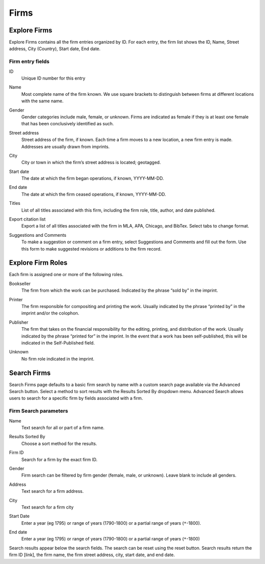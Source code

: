 .. _firms:

Firms
=====

Explore Firms
-------------

Explore Firms contains all the firm entries organized by ID. For each entry, the firm list shows the ID, Name, Street address, City (Country), Start date, End date.

Firm entry fields
^^^^^^^^^^^^^^^^^

.. _firm-field-id:

ID
  Unique ID number for this entry

.. _firm-field-name:

Name
  Most complete name of the firm known. We use square brackets to distinguish between firms at different locations with the same name. 

.. _firm-field-gender:

Gender
	Gender categories include male, female, or unknown. Firms are indicated as female if they is at least one female that has been conclusively identified as such. 

.. _firm-field-street-address:

Street address
  Street address of the firm, if known. Each time a firm moves to a new location, a new firm entry is made. Addresses are usually drawn from imprints. 

.. _firm-field-city:

City
  City or town in which the firm’s street address is located; geotagged.

.. _firm-field-start-date:

Start date
  The date at which the firm began operations, if known, YYYY-MM-DD.

.. _firm-field-end-date:

End date
  The date at which the firm ceased operations, if known, YYYY-MM-DD.

.. _firm-field-titles:

Titles
  List of all titles associated with this firm, including the firm role, title, author, and date published.

.. _firm-field-export-citation-list:

Export citation list
	Export a list of all titles associated with the firm in MLA, APA, Chicago, and BibTex. Select tabs to change format. 

.. _firm-field-suggestions-and-comments:
 
Suggestions and Comments
	To make a suggestion or comment on a firm entry, select Suggestions and Comments and fill out the form. Use this form to make suggested revisions or additions to the firm record. 


Explore Firm Roles
------------------

Each firm is assigned one or more of the following roles.

.. _firm-field-role-bookseller:

Bookseller
  The firm from which the work can be purchased. Indicated by the phrase “sold by” in the imprint.

.. _firm-field-role-printer:

Printer
  The firm responsible for compositing and printing the work. Usually indicated by the phrase “printed by” in the imprint and/or the colophon.

.. _firm-field-role-publisher:

Publisher
  The firm that takes on the financial responsibility for the editing, printing, and distribution of the work. Usually indicated by the phrase “printed for” in the imprint. In the event that a work has been self-published, this will be indicated in the Self-Published field.

.. _firm-field-role-unknown:

Unknown
  No firm role indicated in the imprint.

Search Firms
-------------

Search Firms page defaults to a basic firm search by name with a custom search page available via the Advanced Search button. Select a method to sort results with the Results Sorted By dropdown menu. Advanced Search allows users to search for a specific firm by fields associated with a firm.

Firm Search parameters
^^^^^^^^^^^^^^^^^^^^^^

.. _firm-search-name:

Name
  Text search for all or part of a firm name.

.. _firm-search-results-sorted-by:

Results Sorted By
	Choose a sort method for the results.

.. _firm-search-id:

Firm ID
	Search for a firm by the exact firm ID.

.. _firm-search-gender:

Gender 
	Firm search can be filtered by firm gender (female, male, or unknown). Leave blank to include all genders.

.. _firm-search-address:

Address
  Text search for a firm address.

.. _firm-search-city:

City
  Text search for a firm city

.. _firm-search-start-date:

Start Date
  Enter a year (eg 1795) or range of years (1790-1800) or a partial range of years (``*``-1800).

.. _firm-search-end-date:

End date
  Enter a year (eg 1795) or range of years (1790-1800) or a partial range of years (``*``-1800)

Search results appear below the search fields. The search can be reset using the reset button. Search results return the firm ID [link], the firm name, the firm street address, city, start date, and end date.